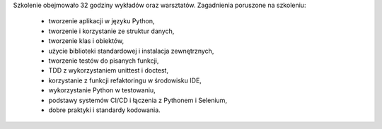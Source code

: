 Szkolenie obejmowało 32 godziny wykładów oraz warsztatów. Zagadnienia poruszone na szkoleniu:

    * tworzenie aplikacji w języku Python,
    * tworzenie i korzystanie ze struktur danych,
    * tworzenie klas i obiektów,
    * użycie biblioteki standardowej i instalacja zewnętrznych,
    * tworzenie testów do pisanych funkcji,
    * TDD z wykorzystaniem unittest i doctest,
    * korzystanie z funkcji refaktoringu w środowisku IDE,
    * wykorzystanie Python w testowaniu,
    * podstawy systemów CI/CD i łączenia z Pythonem i Selenium,
    * dobre praktyki i standardy kodowania.
